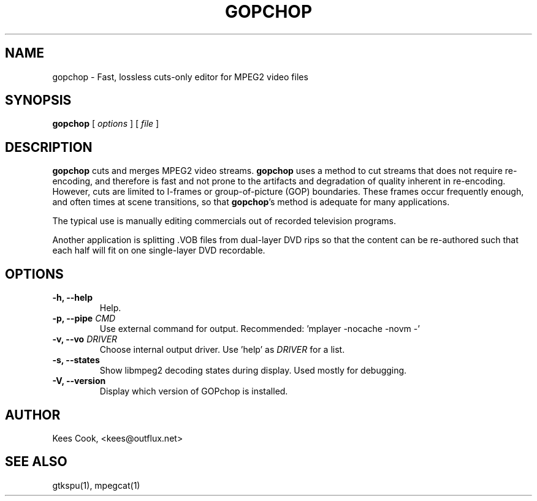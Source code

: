 .\" This manpage has been automatically generated by docbook2man 
.\" from a DocBook document.  This tool can be found at:
.\" <http://shell.ipoline.com/~elmert/comp/docbook2X/> 
.\" Please send any bug reports, improvements, comments, patches, 
.\" etc. to Steve Cheng <steve@ggi-project.org>.
.TH "GOPCHOP" "1" "02 March 2009" "" ""

.SH NAME
gopchop \- Fast, lossless cuts-only editor for MPEG2 video files
.SH SYNOPSIS

\fBgopchop\fR [ \fB\fIoptions\fB\fR ] [ \fB\fIfile\fB\fR ]

.SH "DESCRIPTION"
.PP
\fBgopchop\fR cuts and merges MPEG2 video streams. \fBgopchop\fR uses
a method to cut streams that does not require re-encoding,
and therefore is fast and not prone to the artifacts
and degradation of quality inherent in re-encoding.
However, cuts are limited to I-frames or
group-of-picture (GOP) boundaries. These frames occur
frequently enough, and often times at scene transitions,
so that \fBgopchop\fR\&'s method is adequate for many applications.
.PP
The typical use is manually editing commercials out of
recorded television programs.
.PP
Another application is splitting .VOB files from
dual-layer DVD rips so that the content can be
re-authored such that each half will fit on one
single-layer DVD recordable.
.SH "OPTIONS"
.TP
\fB-h, --help\fR
Help.
.TP
\fB-p, --pipe \fICMD\fB\fR
Use external command for output.
Recommended:  'mplayer -nocache -novm -'
.TP
\fB-v, --vo \fIDRIVER\fB\fR
Choose internal output driver.  Use 'help' as \fIDRIVER\fR for a list.
.TP
\fB-s, --states\fR
Show libmpeg2 decoding states during display.  Used mostly for debugging.
.TP
\fB-V, --version\fR
Display which version of GOPchop is installed.
.SH "AUTHOR"
.PP
Kees Cook, <kees@outflux.net>
.SH "SEE ALSO"
.PP
gtkspu(1), mpegcat(1)
